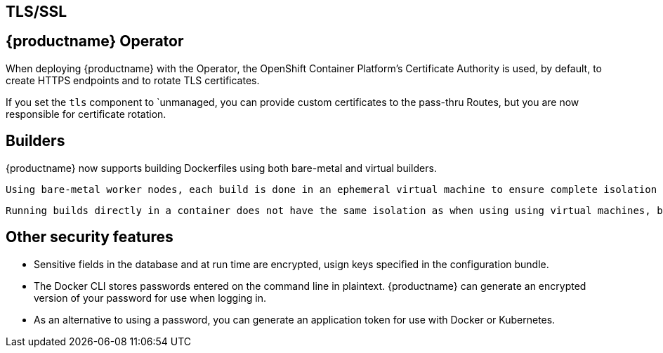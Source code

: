 [[arch-intro-security-ignore]]
== TLS/SSL


== {productname} Operator

When deploying {productname} with the Operator, the OpenShift Container Platform's Certificate Authority is used, by default, to create HTTPS endpoints and to rotate TLS certificates. 

If you set the `tls` component to `unmanaged, you can provide custom certificates to the pass-thru Routes, but you are now responsible for certificate rotation.


== Builders

{productname} now supports building Dockerfiles using both bare-metal and virtual builders.

 Using bare-metal worker nodes, each build is done in an ephemeral virtual machine to ensure complete isolation and security while the build is running. This provides the best protection against rogue payloads. 
 
 Running builds directly in a container does not have the same isolation as when using using virtual machines, but it still provides good protection.

== Other security features

* Sensitive fields in the database and at run time are encrypted, usign keys specified in the configuration bundle. 
* The Docker CLI stores passwords entered on the command line in plaintext. {productname} can generate an encrypted version of your password for use when logging in.
* As an alternative to using a password, you can generate an application token for use with Docker or Kubernetes.
